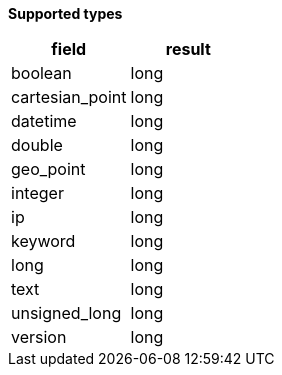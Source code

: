 // This is generated by ESQL's AbstractFunctionTestCase. Do no edit it. See ../README.md for how to regenerate it.

*Supported types*

[%header.monospaced.styled,format=dsv,separator=|]
|===
field | result
boolean | long
cartesian_point | long
datetime | long
double | long
geo_point | long
integer | long
ip | long
keyword | long
long | long
text | long
unsigned_long | long
version | long
|===
